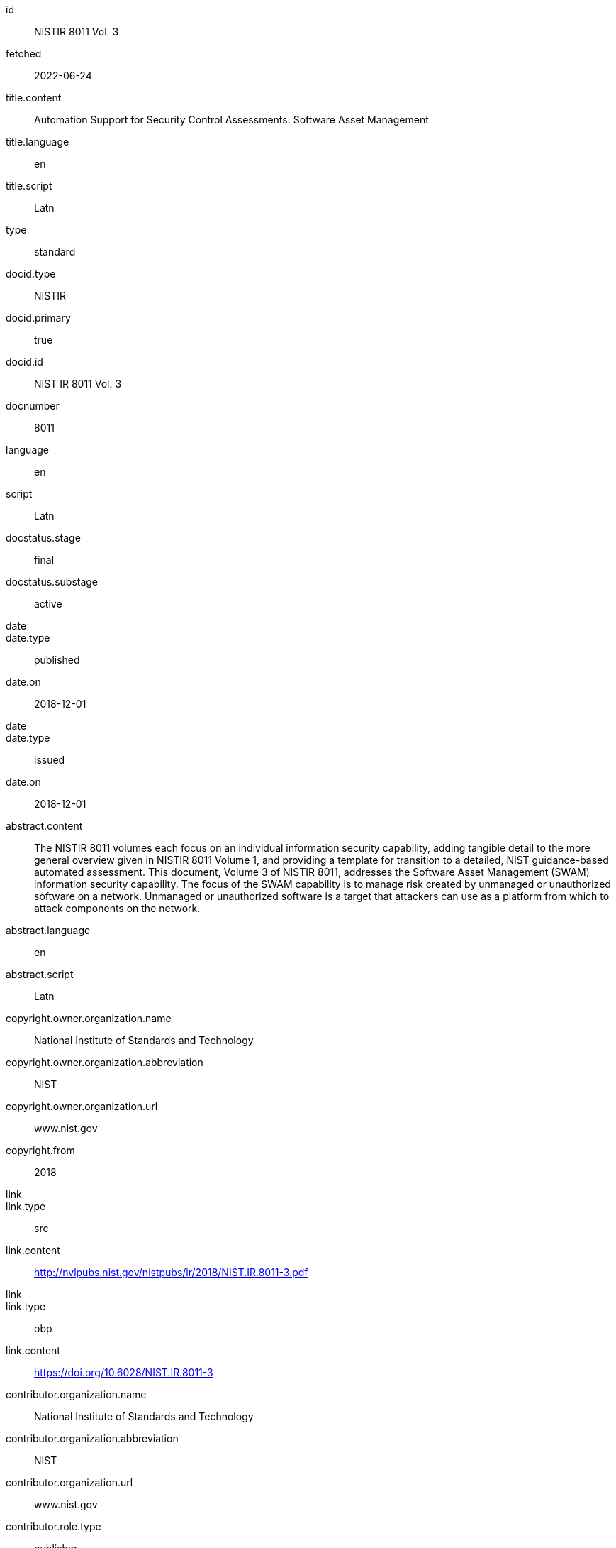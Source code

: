 [%bibitem]
== {blank}
id:: NISTIR 8011 Vol. 3
fetched:: 2022-06-24
title.content:: Automation Support for Security Control Assessments: Software Asset Management
title.language:: en
title.script:: Latn
type:: standard
docid.type:: NISTIR
docid.primary:: true
docid.id:: NIST IR 8011 Vol. 3
docnumber:: 8011
language:: en
script:: Latn
docstatus.stage:: final
docstatus.substage:: active
date::
date.type:: published
date.on:: 2018-12-01
date::
date.type:: issued
date.on:: 2018-12-01
abstract.content:: The NISTIR 8011 volumes each focus on an individual information security capability, adding tangible detail to the more general overview given in NISTIR 8011 Volume 1, and providing a template for transition to a detailed, NIST guidance-based automated assessment. This document, Volume 3 of NISTIR 8011, addresses the Software Asset Management (SWAM) information security capability. The focus of the SWAM capability is to manage risk created by unmanaged or unauthorized software on a network. Unmanaged or unauthorized software is a target that attackers can use as a platform from which to attack components on the network.
abstract.language:: en
abstract.script:: Latn
copyright.owner.organization.name:: National Institute of Standards and Technology
copyright.owner.organization.abbreviation:: NIST
copyright.owner.organization.url:: www.nist.gov
copyright.from:: 2018
link::
link.type:: src
link.content:: http://nvlpubs.nist.gov/nistpubs/ir/2018/NIST.IR.8011-3.pdf
link::
link.type:: obp
link.content:: https://doi.org/10.6028/NIST.IR.8011-3
contributor.organization.name:: National Institute of Standards and Technology
contributor.organization.abbreviation:: NIST
contributor.organization.url:: www.nist.gov
contributor.role.type:: publisher
relation::
relation.type:: partOf
relation.bibitem.link.type:: src
relation.bibitem.link.content:: https://csrc.nist.gov/publications/detail/nistir/8011/vol-1/final
relation.bibitem.doctype.type:: standard
relation.bibitem.formattedref:: NISTIR 8011 Vol. 1
relation::
relation.type:: updates
relation.bibitem.link.type:: src
relation.bibitem.link.content:: https://csrc.nist.gov/publications/detail/sp/800-53a/rev-4/final
relation.bibitem.doctype.type:: standard
relation.bibitem.formattedref:: SP 800-53A Rev. 4
series.formattedref:: NISTIR 8011 Vol. 3 (IPD)
series.title.content:: NISTIR
series.number:: 8011 Vol. 3
doctype.type:: standard
keyword:: actual state
keyword:: assessment
keyword:: authorization boundary
keyword:: automation
commentperiod.from:: 2018-12-17
commentperiod.to:: 2019-03-15
commentperiod.extended:: 2019-05-15
